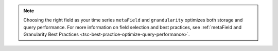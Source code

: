 .. note::

   Choosing the right field as your time series ``metaField`` and
   ``grandularity`` optimizes both storage and query performance. For more
   information on field selection and best practices, see :ref:`metaField and
   Granularity Best Practices <tsc-best-practice-optimize-query-performance>`. 